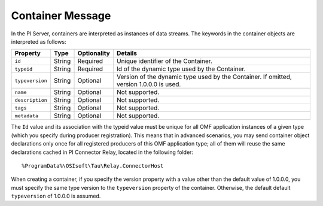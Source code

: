 Container Message 
=================

In the PI Server, containers are interpreted as instances of data streams. The keywords in the container 
objects are interpreted as follows: 

+----------------+-------------+---------------+------------------------------------------------------------+
| Property       | Type        | Optionality   | Details                                                    |
+================+=============+===============+============================================================+
| ``id``         | String      | Required      | Unique identifier of the Container.                        |
+----------------+-------------+---------------+------------------------------------------------------------+
| ``typeid``     | String      | Required      | Id of the dynamic type used by the Container.              |
+----------------+-------------+---------------+------------------------------------------------------------+
| ``typeversion``| String      | Optional      | Version of the dynamic type used by the Container. If      |
|                |             |               | omitted, version 1.0.0.0 is used.                          |
+----------------+-------------+---------------+------------------------------------------------------------+
| ``name``       | String      | Optional      | Not supported.                                             |
+----------------+-------------+---------------+------------------------------------------------------------+
| ``description``| String      | Optional      | Not supported.                                             |
+----------------+-------------+---------------+------------------------------------------------------------+
| ``tags``       | String      | Optional      | Not supported.                                             |
+----------------+-------------+---------------+------------------------------------------------------------+
| ``metadata``   | String      | Optional      | Not supported.                                             |
+----------------+-------------+---------------+------------------------------------------------------------+


The ``Id`` value and its association with the typeid value must be unique for all OMF application instances 
of a given type (which you specify during producer registration). This means that in advanced scenarios, you 
may send container object declarations only once for all registered producers of this OMF application type; 
all of them will reuse the same declarations cached in PI Connector Relay, located in the following folder:

::

  %ProgramData%\OSIsoft\Tau\Relay.ConnectorHost

When creating a container, if you specify the version property with a value other than the default value of 1.0.0.0, 
you must specify the same type version to the ``typeversion`` property of the container. Otherwise, the default 
default ``typeversion`` of 1.0.0.0 is assumed.


